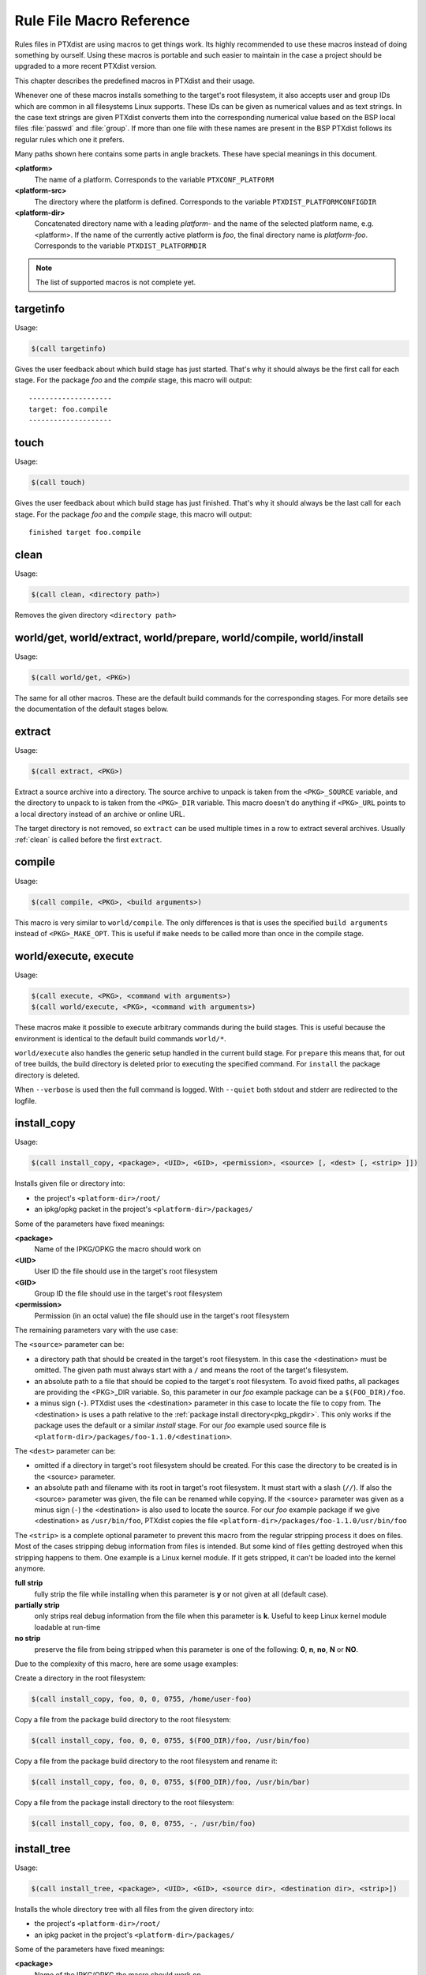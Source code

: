 .. _reference_macros:

Rule File Macro Reference
-------------------------

Rules files in PTXdist are using macros to get things work. Its highly
recommended to use these macros instead of doing something by ourself. Using these
macros is portable and such easier to maintain in the case a project should be
upgraded to a more recent PTXdist version.

This chapter describes the predefined macros in PTXdist and their usage.

Whenever one of these macros installs something to the target's root filesystem,
it also accepts user and group IDs which are common in all filesystems Linux
supports. These IDs can be given as numerical values and as text strings.
In the case text strings are given PTXdist converts them into the
corresponding numerical value based on the BSP local files :file:`passwd` and :file:`group`.
If more than one file with these names are present in the BSP PTXdist follows
its regular rules which one it prefers.

Many paths shown here contains some parts in angle brackets. These have
special meanings in this document.

**<platform>**
  The name of a platform. Corresponds to the variable
  ``PTXCONF_PLATFORM``
**<platform-src>**
  The directory where the platform is defined. Corresponds to the variable
  ``PTXDIST_PLATFORMCONFIGDIR``
**<platform-dir>**
  Concatenated directory name with a leading *platform-* and the name of the
  selected platform name, e.g. <platform>. If the name of the currently active
  platform is *foo*, the final directory name is *platform-foo*.
  Corresponds to the variable ``PTXDIST_PLATFORMDIR``

.. note:: The list of supported macros is not complete yet.

targetinfo
~~~~~~~~~~

Usage:

.. code-block:: make

 $(call targetinfo)

Gives the user feedback about which build stage has just started.
That's why it should always be the first call for each stage.
For the package *foo* and the *compile* stage, this macro will output::

 --------------------
 target: foo.compile
 --------------------

touch
~~~~~~

Usage:

.. code-block:: make

 $(call touch)

Gives the user feedback about which build stage has just finished.
That's why it should always be the last call for each stage.
For the package *foo* and the *compile* stage, this macro will output::

 finished target foo.compile

.. _clean:

clean
~~~~~

Usage:

.. code-block:: make

 $(call clean, <directory path>)

Removes the given directory ``<directory path>``

world/get, world/extract, world/prepare, world/compile, world/install
~~~~~~~~~~~~~~~~~~~~~~~~~~~~~~~~~~~~~~~~~~~~~~~~~~~~~~~~~~~~~~~~~~~~~

Usage:

.. code-block:: make

 $(call world/get, <PKG>)

The same for all other macros. These are the default build commands for the
corresponding stages. For more details see the documentation of the default
stages below.

extract
~~~~~~~

Usage:

.. code-block:: make

 $(call extract, <PKG>)

Extract a source archive into a directory.
The source archive to unpack is taken from the ``<PKG>_SOURCE`` variable,
and the directory to unpack to is taken from the ``<PKG>_DIR`` variable.
This macro doesn't do anything if ``<PKG>_URL`` points to a local directory
instead of an archive or online URL.

The target directory is not removed, so ``extract`` can be used multiple
times in a row to extract several archives. Usually :ref:`clean` is
called before the first ``extract``.

compile
~~~~~~~

Usage:

.. code-block:: make

 $(call compile, <PKG>, <build arguments>)

This macro is very similar to ``world/compile``. The only differences is
that is uses the specified ``build arguments`` instead of
``<PKG>_MAKE_OPT``. This is useful if ``make`` needs to be called more
than once in the compile stage.

world/execute, execute
~~~~~~~~~~~~~~~~~~~~~~

Usage:

.. code-block:: make

 $(call execute, <PKG>, <command with arguments>)
 $(call world/execute, <PKG>, <command with arguments>)

These macros make it possible to execute arbitrary commands during the
build stages. This is useful because the environment is identical to the
default build commands ``world/*``.

``world/execute`` also handles the generic setup handled in the current
build stage. For ``prepare`` this means that, for out of tree builds, the
build directory is deleted prior to executing the specified command.
For ``install`` the package directory is deleted.

When ``--verbose`` is used then the full command is logged. With
``--quiet`` both stdout and stderr are redirected to the logfile.

.. _install_copy:

install_copy
~~~~~~~~~~~~~

Usage:

.. code-block:: make

 $(call install_copy, <package>, <UID>, <GID>, <permission>, <source> [, <dest> [, <strip> ]])

Installs given file or directory into:

* the project's ``<platform-dir>/root/``
* an ipkg/opkg packet in the project's ``<platform-dir>/packages/``

Some of the parameters have fixed meanings:

**<package>**
  Name of the IPKG/OPKG the macro should work on
**<UID>**
  User ID the file should use in the target's root filesystem
**<GID>**
  Group ID the file should use in the target's root filesystem
**<permission>**
  Permission (in an octal value) the file should use in the target's root filesystem

The remaining parameters vary with the use case:

The ``<source>`` parameter can be:

* a directory path that should be created in the target's root filesystem.
  In this case the <destination> must be omitted.
  The given path must always start with a ``/`` and means the root
  of the target's filesystem.
* an absolute path to a file that should be copied to the target's root
  filesystem. To avoid fixed paths, all packages are providing the
  <PKG>_DIR variable. So, this parameter in our
  *foo* example package can be a ``$(FOO_DIR)/foo``.
* a minus sign (``-``). PTXdist uses the <destination>
  parameter in this case to locate the file to copy from. 
  The <destination> is uses a path relative to the :ref:`package install
  directory<pkg_pkgdir>`. This only works if the package uses the default
  or a similar *install* stage. For our *foo* example used source file is
  ``<platform-dir>/packages/foo-1.1.0/<destination>``.

The ``<dest>`` parameter can be:

* omitted if a directory in target's root filesystem should be created.
  For this case the directory to be created is in the <source> parameter.
* an absolute path and filename with its root in target's root filesystem.
  It must start with a slash (``//``). If also the <source>
  parameter was given, the file can be renamed while copying.
  If the <source> parameter was given as a minus
  sign (``-``) the <destination> is also used to
  locate the source. For our *foo* example package if we give
  <destination> as ``/usr/bin/foo``, PTXdist
  copies the file ``<platform-dir>/packages/foo-1.1.0/usr/bin/foo``

The ``<strip>`` is a complete optional parameter to prevent
this macro from the regular stripping process it does on files. Most of the cases
stripping debug information from files is intended. But some kind of files getting
destroyed when this stripping happens to them. One example is a Linux kernel module.
If it gets stripped, it can't be loaded into the kernel anymore.

**full strip**
  fully strip the file while installing when this parameter is **y** or not
  given at all (default case).
**partially strip**
  only strips real debug information from the file when this parameter is
  **k**. Useful to keep Linux kernel module loadable at run-time
**no strip**
  preserve the file from being stripped when this parameter is one of the
  following: **0**, **n**, **no**, **N** or **NO**.

Due to the complexity of this macro, here are some usage examples:

Create a directory in the root filesystem:

.. code-block:: make

 $(call install_copy, foo, 0, 0, 0755, /home/user-foo)

Copy a file from the package build directory to the root filesystem:

.. code-block:: make

 $(call install_copy, foo, 0, 0, 0755, $(FOO_DIR)/foo, /usr/bin/foo)

Copy a file from the package build directory to the root filesystem and rename
it:

.. code-block:: make

 $(call install_copy, foo, 0, 0, 0755, $(FOO_DIR)/foo, /usr/bin/bar)

Copy a file from the package install directory to the root filesystem:

.. code-block:: make

 $(call install_copy, foo, 0, 0, 0755, -, /usr/bin/foo)

.. _install_tree:

install_tree
~~~~~~~~~~~~

Usage:

.. code-block:: make

 $(call install_tree, <package>, <UID>, <GID>, <source dir>, <destination dir>, <strip>])

Installs the whole directory tree with all files from the given directory into:

* the project's ``<platform-dir>/root/``
* an ipkg packet in the project's ``<platform-dir>/packages/``

Some of the parameters have fixed meanings:

**<package>**
  Name of the IPKG/OPKG the macro should work on
**<UID>**
  User ID the directories and files should use in the target's root filesystem
  or ``-`` to keep the UID from the source tree
**<GID>**
  Group ID the directories and files should use in the target's root filesystem
  or ``-`` to keep the GID from the source tree
**<source dir>**
  This is the path to the tree of directories and files to be installed. It can
  be ``-`` to use the package directory of the current package instead
**<destination dir>**
  The basename of the to-be-installed tree in the root filesystem
**<strip>**
  same as for :ref:`install_copy`.

Note: This installation macro

* uses the same permission flags in the destination dir as found
  in the source dir. This is valid for directories and regular files
* skips all directories with names like ``.svn``, ``.git``, ``.pc`` and
  ``CVS`` in the source directory

Examples:

Install the whole tree found in ``/home/jbe/foo`` to the root filesystem
at location ``/usr/share/bar``.

.. code-block:: make

 $(call install_tree, foo, 0, 0, /home/jbe/foo, /usr/share/bar)

Install all files from the tree found in the current package FOO to the root
filesystem at location ``/usr/share/bar``.

.. code-block:: make

 $(call install_tree, foo, 0, 0, -, /usr/share/bar)

If the current package is ``foo-1.0`` the base path for the directory tree
will be ``$(PKGDIR)/foo-1.0/usr/share/bar``.

install_alternative_tree
~~~~~~~~~~~~~~~~~~~~~~~~

Usage:

.. code-block:: make

 $(call install_alternative_tree, <package>, <UID>, <GID>, <destination dir>)

Installs the whole source directory tree with all files from the given directory into:

* the project's ``<platform-dir>/root/``
* an ipkg packet in the project's ``<platform-dir>/packages/``

The ``<destination dir>`` is used like in the ``install_alternative`` to let
PTXdist search in the same directories and order for the given directory.

Some of the parameters have fixed meanings:

**<package>**
  Name of the IPKG/OPKG the macro should work on
**<UID>**
  User ID the directories and files should use in the target's root filesystem
  or ``-`` to keep the UID from the source
**<GID>**
  Group ID the directories and files should use in the target's root
  filesystem or ``-`` to keep the GID from the source
**<destination dir>**
  The basename of the to-be-installed tree in the root filesystem

.. note:: This installation macro

  * uses the same permission flags in the destination dir as found in the source
    dir. This is valid for directories and regular files
  * skips all directories with names like ``.svn``, ``.git``, ``.pc`` and ``CVS``
    in the source directory

Examples:

Install the whole tree found in project's ``projectroot/usr/share/bar``
to the root filesystem at location ``/usr/share/bar``.

.. code-block:: make

 $(call install_alternative_tree, foo, 0, 0, /usr/share/bar)

To install nothing, use a symlink to ``/dev/null`` instead of the base
directory. See :ref:`install_alternative` for more details.

.. _install_alternative:

install_alternative
~~~~~~~~~~~~~~~~~~~

Usage:

.. code-block:: make

 $(call install_alternative, <package>, <UID>, <GID>, <permission>, <destination>)

Installs given files or directories into:

* the project's ``<platform-dir>/root/``
* an ipkg/opkg packet in the project's ``<platform-dir>/packages/``

The base parameters and their meanings:

**<package>**
  Name of the IPKG/OPKG the macro should work on
**<UID>**
  User ID the file should use in the target's root filesystem
**<GID>**
  Group ID the file should use in the target's root filesystem
**<permission>**
  Permission (in an octal value) the file should use in the target's root filesystem

The parameter <destination> is meant as an absolute path
and filename in target's root filesystem. PTXdist searches for the source
of this file in:

* the local project
* in the used platform
* PTXdist's install path
* in the current package

As this search algorithm is complex, here an example for the file
``/etc/foo`` in package ``FOO``. PTXdist will search for this
file in the following order:

* project's directory ``projectroot.<platform>/etc/foo``
* project's directory ``projectroot/etc/foo.<platform>``
* platform's directory ``<platform-src>/projectroot/etc/foo.<platform>``
* project's directory ``projectroot/etc/foo``
* platform's directory ``<platform-src>/projectroot/etc/foo``
* ptxdist's directory ``projectroot/etc/foo``
* package's directory ``$(FOO_PKGDIR)/etc/foo``
* package's directory ``$(FOO_DIR)/etc/foo``

The generic rules are looking like the following:

* ``$(PTXDIST_WORKSPACE)/projectroot$(PTXDIST_PLATFORMSUFFIX)/etc/foo``
* ``$(PTXDIST_WORKSPACE)/projectroot/etc/foo$(PTXDIST_PLATFORMSUFFIX)``
* ``$(PTXDIST_PLATFORMCONFIGDIR)/projectroot/etc/foo$(PTXDIST_PLATFORMSUFFIX)``
* ``$(PTXDIST_WORKSPACE)/projectroot/etc/foo``
* ``$(PTXDIST_PLATFORMCONFIGDIR)/projectroot/etc/foo``
* ``$(PTXDIST_TOPDIR)/projectroot/etc/foo``
* ``$(FOO_PKGDIR)/etc/foo``
* ``$(FOO_DIR)/etc/foo``

Note: You can get the current values for the listed variables above via running
PTXdist with the ``print`` parameter:

.. code-block:: bash

 $ ptxdist print PTXDIST_PLATFORMSUFFIX

``install_alternative`` is used by upstream PTXdist packages to install
config files. In some rare use-cases the file should not be installed at
all. For example if the config file is generated at runtime or provided by
a special configuration package. This is possible by creating a symlink to
``/dev/null`` instead of a file at one of the locations described above.
PTXdist skips installing the file if it detects such a symlink.

install_link
~~~~~~~~~~~~

Usage:

.. code-block:: make

 $(call install_link, <package>, <point to>, <where>)

Installs a symbolic link into:

* the project's ``<platform-dir>/root/``
* an ipkg/opkg packet in the project's ``<platform-dir>/packages/``

The parameters and their meanings:

**<package>**
  Name of the IPKG/OPKG the macro should work on
**<point to>**
  Path and name the link should point to. Note: This macro rejects absolute
  paths. If needed use relative paths instead.
**<where>**
  Path and name of the symbolic link.

A few usage examples.

Create a symbolic link as ``/usr/lib/libfoo.so`` pointing to
``libfoo.so.1.1.0`` in the same directory:

.. code-block:: make

 $(call install_link, foo, libfoo.so.1.1.0, /usr/lib/libfoo.so)

Create a symbolic link as ``/usr/bin/foo`` pointing to ``/bin/bar``:

.. code-block:: make

 $(call install_link, foo, ../../bin/bar, /usr/bin/foo)

.. _install_archive:

install_archive
~~~~~~~~~~~~~~~

Usage:

.. code-block:: make

 $(call install_archive, <package>, <UID>, <GID>, <archive> , <base path>)

Installs archives content into:

* the project's ``<platform-dir>/root/``
* an ipkg/opkg packet in the project's ``<platform-dir>/packages/``

All parameters have fixed meanings:

**<package>**
  Name of the IPKG/OPKG the macro should work on
**<UID>**
  User ID all files and directory of the archive should use in the target's
  root filesystem. A ``-`` uses the file's/directory's UID in the archive
**<GID>**
  Group ID the files and directories should use in the target's root filesystem.
  A ``-`` uses the file's/directory's GID in the archive
**<archive>**
  Name of the archive to be used in this call. The given path and filename is
  used as is
**<base path>**
  Base path component in the root filesystem the archive should be extracted
  to. Can be just ``/`` for root.

install_glob
~~~~~~~~~~~~

Usage:

.. code-block:: make

 $(call install_glob, <package>, <UID>, <GID>, <source dir>, <destination dir>, <yglob>, <nglob>[, <strip>])

Installs parts of a directory tree with all files from the given directory
into:

* the project's ``<platform-dir>/root/``
* an ipkg packet in the project's ``<platform-dir>/packages/``

Some of the parameters have fixed meanings:

**<package>**
  Name of the IPKG/OPKG the macro should work on
**<UID>**
  User ID the directories and files should use in the target's root filesystem
  or ``-`` to keep the UID from the source tree
**<GID>**
  Group ID the directories and files should use in the target's root filesystem
  or ``-`` to keep the GID from the source tree
**<source dir>**
  This is the path to the tree of directories and files to be installed. It can
  be ``-`` to use the package directory of the current package instead
**<destination dir>**
  The basename of the to-be-installed tree in the root filesystem
**<yglob>**
  A list of pathname patterns. All files or directories that match _any_
  pattern in the list are installed. Note: the patterns must match the
  whole absolute path, e.g. ``*/foo``. An empty list is equivalent to a
  pattern that matches all files.
**<nglob>**
  Like ``<yglob>`` but any matching files or directories will not be
  installed. For directories, this includes the whole contents of the
  directory.

Except for the pathname patterns, this command works like ``install_tree``.
The ``<yglob>`` and ``<nglob>`` patterns are combined: Only files that
match ``<yglob>`` and do not match ``<nglob>`` are installed.

Examples:

Install all shared libraries found in ``$(FOO_PKGDIR)/usr/lib/foo`` except
libbar.so

.. code-block:: make

 $(call install_glob, foo, 0, 0, -, /usr/lib/foo, *.so, */libbar.so)

install_lib
~~~~~~~~~~~

Usage:

.. code-block:: make

 $(call install_lib, <package>, <UID>, <GID>, <permission>, <libname>)

Installs the shared library <libname> into the root filesystem.

* the project's ``<platform-dir>/root/``
* an ipkg/opkg packet in the project's ``<platform-dir>/packages/``

The parameters and their meanings:

**<package>**
  Name of the IPKG/OPKG the macro should work on
**<UID>**
  User ID the file should use in the target's root filesystem
**<GID>**
  Group ID the directories and files should use in the target's root filesystem
**<permission>**
  Permission (as an octal value) the library should use in the target's root
  filesystem (mostly 0644)
**<libname>**
  Basename of the library without any extension and path

The ``install_lib`` macro searches for the library at the most
common directories ``/lib`` and ``/usr/lib``. And it searches always
in the package's corresponding directory in ``<platform-dir>/packages/``.
It also handles all required links to make the library work at run-time.

An example.

Lets assume the package 'foo-1.0.0' has installed the library ``libfoo`` into
its ``<platform-dir>/packages/foo-1.0.0`` at:

* the lib: ``<platform-dir>/packages/foo-1.0.0/usr/lib/libfoo1.so.0.0.0``
* first link: ``<platform-dir>/packages/foo-1.0.0/usr/lib/libfoo1.so.0``
* second link: ``<platform-dir>/packages/foo-1.0.0/usr/lib/libfoo1.so``

.. note:: The second link is only needed  for the linker at build-time to
   resolve ``-lfoo1``. It is not needed at run-time so ``install_lib`` will
   skip it.

To install this library and its corresponding link, the following line does the job:

.. code-block:: make

 $(call install_lib, foo, 0, 0, 0644, libfoo1)

Note: The package's install stage must be 'DESTDIR' aware to be able to make
it install its content into the corresponding packages directory (in our example
``<platform-dir>/packages/foo-1.0.0/`` here).

install_replace
~~~~~~~~~~~~~~~

Usage:

.. code-block:: make

 $(call install_replace, <package>, <filename>, <placeholder>, <value>)

Replace placeholder with value in a previously installed file.

The parameters and their meanings:

**<package>**
  Name of the IPKG/OPKG the macro should work on
**<filename>**
  Absolute filepath in target root filesystem
**<placeholder>**
  A string in the file which should be replaced. Usually some uppercase word
  surrounded by @ signs
**<value>**
  The value which should appear in the root filesystem instead of the
  placeholder, could be some PTXCONF variable

The ``install_replace`` macro can be used in targetinstall stage to adapt
some template and replace strings with content from menu variables or other
sources. For example look at the timezone you set in the ptxdist menu. An
``install_replace`` call in ``rules/timezone.make`` replaces the string
``@TIMEZONE@`` in the file ``/etc/timezone`` in root filesystem with the
content of the menu variable ``PTXCONF_TIMEZONE_LOCALTIME``. The file must
be installed with some other ``install_*`` command before
``install_replace`` can be used. A typical call would look like this:

.. code-block:: make

   $(STATEDIR)/timezone.targetinstall:
        ...
   	@$(call install_replace, timezone, /etc/timezone, @TIMEZONE@, \
   		$(PTXCONF_TIMEZONE_LOCALTIME))

.. _param_macros:
.. _ptxEndis:
.. _ptxDisen:
.. _ptx_wwo:
.. _ptx_ifdef:
.. _ptx_truefalse:

ptx/endis, ptx/disen, ptx/wow, ptx/wwo, ptx/yesno, ptx/truefalse, ptx/falsetrue, ptx/onoff, ptx/ifdef
~~~~~~~~~~~~~~~~~~~~~~~~~~~~~~~~~~~~~~~~~~~~~~~~~~~~~~~~~~~~~~~~~~~~~~~~~~~~~~~~~~~~~~~~~~~~~~~~~~~~~

Usage:

.. code-block:: make

 $(call ptx/endis, VARIABLE)
 $(call ptx/disen, VARIABLE)
 $(call ptx/wow, VARIABLE)
 $(call ptx/wwo, VARIABLE)
 $(call ptx/yesno, VARIABLE)
 $(call ptx/truefalse, VARIABLE)
 $(call ptx/falsetrue, VARIABLE)
 $(call ptx/onoff, VARIABLE)
 $(call ptx/ifdef, VARIABLE, [expansion-if-true], [expansion-if-false])

Several macros exist to convert the state (set/unset) of a variable into a string.
These are useful for ``<PKG>_CONF_OPT`` variables, and expand as follows:

+--------------------+-------------------------------+---------------------------------+---------------------+
| Macro name         | Expansion if ``VARIABLE`` set | Expansion if ``VARIABLE`` unset | Exemplary use case  |
+====================+===============================+=================================+=====================+
| ptx/endis          | ``enable``                    | ``disable``                     | autoconf            |
+--------------------+-------------------------------+---------------------------------+---------------------+
| ptx/disen          | ``disable``                   | ``enable``                      | autoconf            |
+--------------------+-------------------------------+---------------------------------+---------------------+
| ptx/wow            | ``without``                   | ``with``                        | autoconf            |
+--------------------+-------------------------------+---------------------------------+---------------------+
| ptx/wwo            | ``with``                      | ``without``                     | autoconf            |
+--------------------+-------------------------------+---------------------------------+---------------------+
| ptx/yesno          | ``yes``                       | ``no``                          | autoconf cache vars |
+--------------------+-------------------------------+---------------------------------+---------------------+
| ptx/truefalse      | ``true``                      | ``false``                       | meson               |
+--------------------+-------------------------------+---------------------------------+---------------------+
| ptx/falsetrue      | ``false``                     | ``true``                        | meson               |
+--------------------+-------------------------------+---------------------------------+---------------------+
| ptx/onoff          | ``ON``                        | ``OFF``                         | cmake               |
+--------------------+-------------------------------+---------------------------------+---------------------+
| ptx/ifdef          | *the second parameter*        | *the third parameter*           | *(multiple)*        |
+--------------------+-------------------------------+---------------------------------+---------------------+

Some real-life examples:

.. code-block:: make
 :linenos:

 BASH_CONF_OPT      += --$(call ptx/endis, PTXCONF_BASH_DEBUGGER)-debugger
 OPENOCD_CONF_OPT   += --$(call ptx/disen, PTXCONF_OPENOCD_PARPORT_DISABLE_PARPORT_PPDEV)-parport-ppdev
 COREUTILS_CONF_OPT += --$(call ptx/wwo, PTXCONF_GLOBAL_SELINUX)-selinux
 LESS_CONF_ENV      += ac_cv_lib_ncurses_initscr=$(call ptx/yesno, PTXCONF_LESS_NCURSES)

 SYSTEMD_CONF_OPT   += -Dmicrohttpd=$(call ptx/truefalse,PTXCONF_SYSTEMD_MICROHTTPD)
 SYSTEMD_CONF_OPT   += -Drandomseed=$(call ptx/falsetrue,PTXCONF_SYSTEMD_DISABLE_RANDOM_SEED)

 MYSQL_CONF_OPT     += -DWITH_SYSTEMD=$(call ptx/onoff, PTXCONF_MYSQL_SYSTEMD)

 CUPS_CONF_OPT      += $(call ptx/ifdef,PTXCONF_CUPS_PERL,--with-perl=/usr/bin/perl,--without-perl)

If the respective variable is set, these statements would expand to:

.. code-block:: make
 :linenos:

 BASH_CONF_OPT      += --enable-debugger
 OPENOCD_CONF_OPT   += --disable-parport-ppdev
 COREUTILS_CONF_OPT += --with-selinux
 LESS_CONF_ENV      += ac_cv_lib_ncurses_initscr=yes

 SYSTEMD_CONF_OPT   += -Dmicrohttpd=true
 SYSTEMD_CONF_OPT   += -Drandomseed=false

 MYSQL_CONF_OPT     += -DWITH_SYSTEMD=on

 CUPS_CONF_OPT      += --with-perl=/usr/bin/perl

whereas if the respective variable is unset, they would expand to the opposite:

.. code-block:: make
 :linenos:

 BASH_CONF_OPT      += --disable-debugger
 OPENOCD_CONF_OPT   += --enable-parport-ppdev
 COREUTILS_CONF_OPT += --without-selinux
 LESS_CONF_ENV      += ac_cv_lib_ncurses_initscr=no

 SYSTEMD_CONF_OPT   += -Dmicrohttpd=false
 SYSTEMD_CONF_OPT   += -Drandomseed=true

 MYSQL_CONF_OPT     += -DWITH_SYSTEMD=off

 CUPS_CONF_OPT      += --without-perl

ptx/get-alternative
~~~~~~~~~~~~~~~~~~~

This macro can be used to find files or directories in the BSP and PTXdist.
There are two arguments, **prefix** and **file**. The search path is very
similar to :ref:`install_alternative`. The first existing location of the
following paths is returned:

* ``$(PTXDIST_WORKSPACE)/$(prefix)$(PTXDIST_PLATFORMSUFFIX)/$(file)``
* ``$(PTXDIST_WORKSPACE)/$(prefix)/$(file)$(PTXDIST_PLATFORMSUFFIX)``
* ``$(PTXDIST_PLATFORMCONFIGDIR)/$(prefix)/$(file)$(PTXDIST_PLATFORMSUFFIX)``
* ``$(PTXDIST_WORKSPACE)/$(prefix)/$(file)``
* ``$(PTXDIST_PLATFORMCONFIGDIR)/$(prefix)/$(file)``
* ``$(PTXDIST_TOPDIR)/$(prefix)/$(file)``


.. _in_path:

ptx/in-path
~~~~~~~~~~~

This macro can be used to find files or directories in the BSP and PTXdist.
There are two arguments, **path variable** and **file**. The **path
variable** must be a variable name that is available in a shell called by
**make**. The variable must contain a ``:`` separated list of directories.
The **file** will be searched in these directories and the first existing
path is returned. PTXdist defines several variables that can be used here.
The directories are in the usual search order.

-  **PTXDIST_PATH_LAYERS** contains all layers from **PTXDIST_WORKSPACE**
   to **PTXDIST_TOPDIR**

- **PTXDIST_PATH** is like **PTXDIST_PATH_LAYERS** but also contains the
  **PTXDIST_PLATFORMCONFIGDIR** for each layer.

- **PTXDIST_PATH_SCRIPTS**, **PTXDIST_PATH_RULES** and
  **PTXDIST_PATH_PLATFORMS** are like **PTXDIST_PATH** with the extra
  ``scripts/``, ``rules/`` and ``platforms/`` subdirectory respectively.

Hint: use the :ref:`print<command_print>` command to get the exact list of
directories for each of these variables.

.. _in_platformconfigdir:

ptx/in-platformconfigdir
~~~~~~~~~~~~~~~~~~~~~~~~

This macro is only useful with multiple layers. It has one argument
**file**. The **file** is searched for in the platform directory in
all layers in the usual search order. It returns the first existing file.
If none exists it returns ``$(PTXDIST_PLATFORMCONFIGDIR)/$(file)``. This
avoids unexpected errors due to empty variables if a file is missing.
